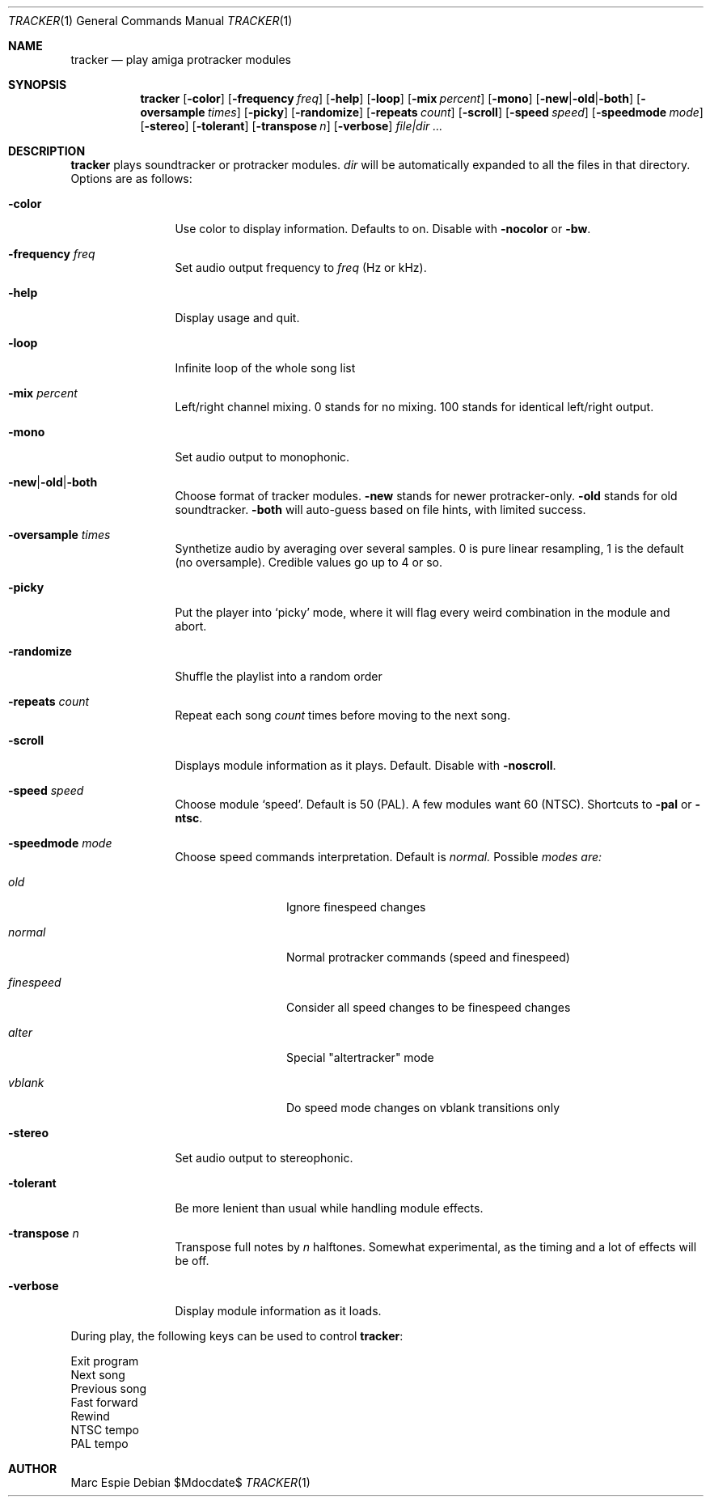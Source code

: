 .Dd $Mdocdate$
.Dt TRACKER 1
.Os
.Sh NAME
.Nm tracker
.Nd play amiga protracker modules
.Sh SYNOPSIS
.Nm tracker
.Op Fl color
.Op Fl frequency Ar freq
.Op Fl help
.Op Fl loop
.Op Fl mix Ar percent
.Op Fl mono
.Op Fl new Ns | Ns Fl old Ns | Ns Fl both
.Op Fl oversample Ar times
.Op Fl picky
.Op Fl randomize
.Op Fl repeats Ar count
.Op Fl scroll
.Op Fl speed Ar speed
.Op Fl speedmode Ar mode
.Op Fl stereo
.Op Fl tolerant
.Op Fl transpose Ar n
.Op Fl verbose
.Bk -words
.Ar file|dir ...
.Ek
.Sh DESCRIPTION
.Nm
plays soundtracker or protracker modules.
.Ar dir
will be automatically expanded to all the files in that directory.
Options are as follows:
.Bl -tag -width oversample
.It Fl color
Use color to display information.
Defaults to on.
Disable with
.Fl nocolor
or
.Fl bw .
.It Fl frequency Ar freq
Set audio output frequency to
.Ar freq
(Hz or kHz).
.It Fl help
Display usage and quit.
.It Fl loop
Infinite loop of the whole song list
.It Fl mix Ar percent
Left/right channel mixing.
0 stands for no mixing.
100 stands for identical left/right output.
.It Fl mono
Set audio output to monophonic.
.It Fl new Ns | Ns Fl old Ns | Ns Fl both
Choose format of tracker modules.
.Fl new
stands for newer protracker-only.
.Fl old
stands for old soundtracker.
.Fl both
will auto-guess based on file hints, with limited success.
.It Fl oversample Ar times
Synthetize audio by averaging over several samples.
0 is pure linear resampling, 1 is the default (no oversample).
Credible values go up to 4 or so.
.It Fl picky
Put the player into
.Sq picky
mode, where it will flag every weird combination in the module
and abort.
.It Fl randomize
Shuffle the playlist into a random order
.It Fl repeats Ar count
Repeat each song
.Ar count
times before moving to the next song.
.It Fl scroll
Displays module information as it plays.
Default.
Disable with
.Fl noscroll .
.It Fl speed Ar speed
Choose module
.Sq speed .
Default is 50 (PAL).
A few modules want 60 (NTSC).
Shortcuts to
.Fl pal
or
.Fl ntsc .
.It Fl speedmode Ar mode
Choose speed commands interpretation.
Default is
.Ar normal.
Possible
.Ar modes are:
.Bl -tag -width oversample
.It Ar old
Ignore finespeed changes
.It Ar normal
Normal protracker commands (speed and finespeed)
.It Ar finespeed
Consider all speed changes to be finespeed changes
.It Ar alter
Special "altertracker" mode
.It Ar vblank
Do speed mode changes on vblank transitions only
.El
.It Fl stereo
Set audio output to stereophonic.
.It Fl tolerant
Be more lenient than usual while handling module effects.
.It Fl transpose Ar n
Transpose full notes by
.Ar n
halftones.
Somewhat experimental, as the timing and a lot of effects will be off.
.It Fl verbose
Display module information as it loads.
.El
.Pp
During play, the following keys can be used to control
.Nm :
.Pp
.Bl -compact -tag -offset indent -width xxxxxx
.It e,x,q
Exit program
.It n
Next song
.It p
Previous song
.It >
Fast forward
.It <
Rewind
.It S
NTSC tempo
.It s
PAL tempo
.El
.Sh AUTHOR
Marc Espie
